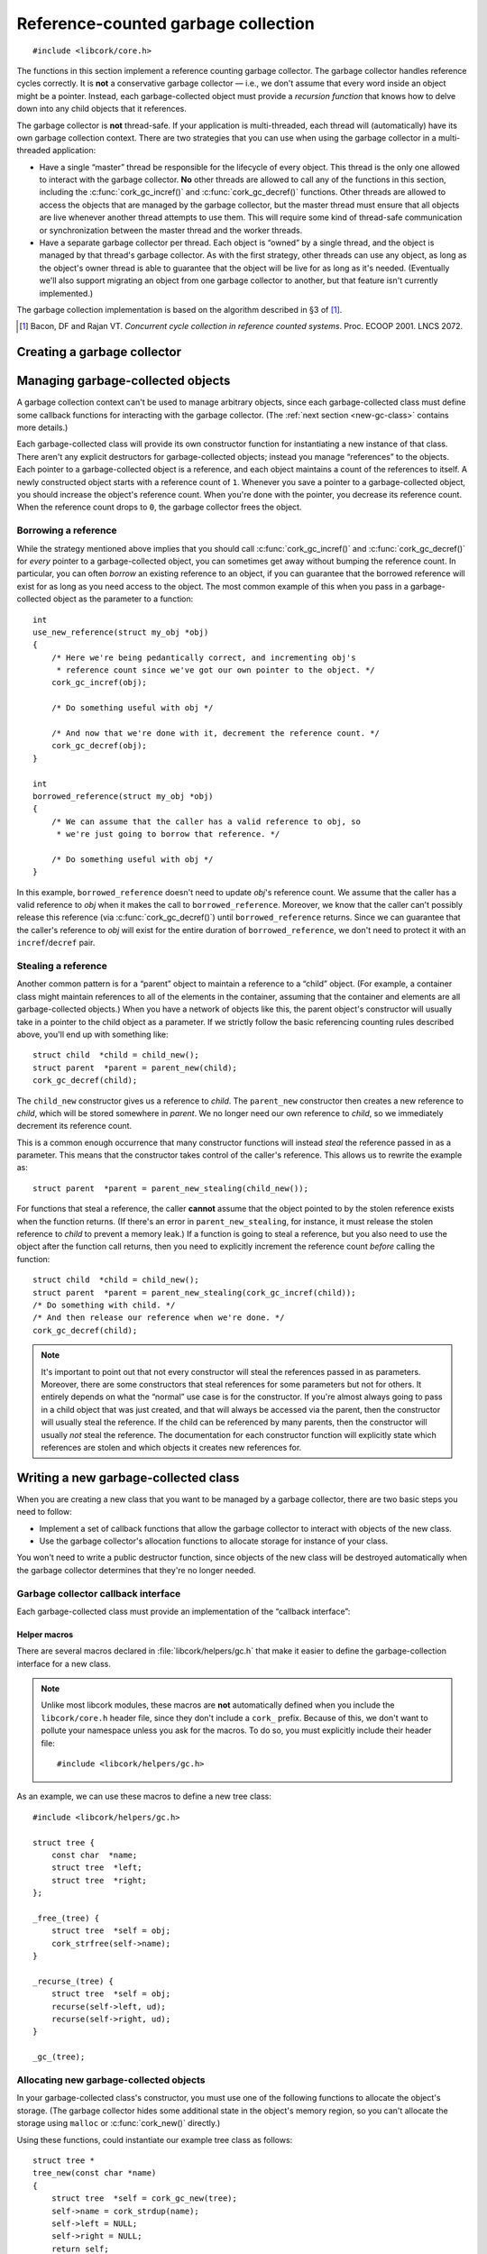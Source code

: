 .. _gc:

************************************
Reference-counted garbage collection
************************************

.. highlight:: c

::

  #include <libcork/core.h>

The functions in this section implement a reference counting garbage
collector.  The garbage collector handles reference cycles correctly.
It is **not** a conservative garbage collector — i.e., we don't assume
that every word inside an object might be a pointer.  Instead, each
garbage-collected object must provide a *recursion function* that knows
how to delve down into any child objects that it references.

The garbage collector is **not** thread-safe.  If your application is
multi-threaded, each thread will (automatically) have its own garbage
collection context.  There are two strategies that you can use when
using the garbage collector in a multi-threaded application:

* Have a single “master” thread be responsible for the lifecycle of
  every object.  This thread is the only one allowed to interact with
  the garbage collector.  **No** other threads are allowed to call any
  of the functions in this section, including the
  :c:func:`cork_gc_incref()` and :c:func:`cork_gc_decref()` functions.
  Other threads are allowed to access the objects that are managed by
  the garbage collector, but the master thread must ensure that all
  objects are live whenever another thread attempts to use them.  This
  will require some kind of thread-safe communication or synchronization
  between the master thread and the worker threads.

* Have a separate garbage collector per thread.  Each object is “owned”
  by a single thread, and the object is managed by that thread's garbage
  collector.  As with the first strategy, other threads can use any
  object, as long as the object's owner thread is able to guarantee that
  the object will be live for as long as it's needed.  (Eventually we'll
  also support migrating an object from one garbage collector to
  another, but that feature isn't currently implemented.)

The garbage collection implementation is based on the algorithm
described in §3 of [1]_.

.. [1] Bacon, DF and Rajan VT.  *Concurrent cycle collection in
   reference counted systems*.  Proc. ECOOP 2001.  LNCS 2072.


Creating a garbage collector
============================

.. function:: void cork_gc_init(void)

   Initalizes a garbage collection context for the current thread.
   Usually, you can allocate this on the stack of your ``main``
   function::

     int
     main(int argc, char ** argv)
     {
         cork_gc_init();

         // use the GC context

         // and free it when you're done
         cork_gc_done();
     }

   It's not required that you call this function at all; if you don't,
   we'll automatically initialize a garbage collection context for the
   current thread the first time you try to allocate a garbage-collected
   object.  You can call this function, though, if you want to have more
   control over when the initialization occurs.

.. function:: void cork_gc_done(void)

   Finalize the garbage collection context for the current thread.  All
   objects created in this thread will be freed when this function
   returns.

   You must call this function in each thread that allocates
   garbage-collected objects, just before that thread finishes.  (If
   your application is single-threaded, then you must call this function
   before the ``main`` function finishes.)  If you don't, you'll almost
   certainly get memory leaks.


Managing garbage-collected objects
==================================

A garbage collection context can't be used to manage arbitrary objects,
since each garbage-collected class must define some callback functions
for interacting with the garbage collector.  (The :ref:`next section
<new-gc-class>` contains more details.)

Each garbage-collected class will provide its own constructor function
for instantiating a new instance of that class.  There aren't any
explicit destructors for garbage-collected objects; instead you manage
“references” to the objects.  Each pointer to a garbage-collected object
is a reference, and each object maintains a count of the references to
itself.  A newly constructed object starts with a reference count of
``1``.  Whenever you save a pointer to a garbage-collected object, you
should increase the object's reference count.  When you're done with the
pointer, you decrease its reference count.  When the reference count
drops to ``0``, the garbage collector frees the object.

.. function:: void \*cork_gc_incref(void \*obj)

   Increments the reference count of an object *obj* that is managed by
   the current thread's garbage collector.  We always return *obj* as a
   result, which allows you to use the following idiom::

     struct my_obj * my_copy_of_obj = cork_gc_incref(obj);

.. function:: void cork_gc_decref(void \*obj)

   Decrements the reference count of an object *obj* that is managed by
   the current thread's garbage collector  If the reference count drops
   to ``0``, then the garbage collector will free the object.

   .. note::

      It's safe to call this function with a ``NULL`` *obj* pointer; in
      this case, the function acts as a no-op.

.. _borrow-ref:

Borrowing a reference
---------------------

While the strategy mentioned above implies that you should call
:c:func:`cork_gc_incref()` and :c:func:`cork_gc_decref()` for *every*
pointer to a garbage-collected object, you can sometimes get away
without bumping the reference count.  In particular, you can often
*borrow* an existing reference to an object, if you can guarantee that
the borrowed reference will exist for as long as you need access to the
object.  The most common example of this when you pass in a
garbage-collected object as the parameter to a function::

  int
  use_new_reference(struct my_obj *obj)
  {
      /* Here we're being pedantically correct, and incrementing obj's
       * reference count since we've got our own pointer to the object. */
      cork_gc_incref(obj);

      /* Do something useful with obj */

      /* And now that we're done with it, decrement the reference count. */
      cork_gc_decref(obj);
  }

  int
  borrowed_reference(struct my_obj *obj)
  {
      /* We can assume that the caller has a valid reference to obj, so
       * we're just going to borrow that reference. */

      /* Do something useful with obj */
  }

In this example, ``borrowed_reference`` doesn't need to update *obj*\ 's
reference count.  We assume that the caller has a valid reference to
*obj* when it makes the call to ``borrowed_reference``.  Moreover, we
know that the caller can't possibly release this reference (via
:c:func:`cork_gc_decref()`) until ``borrowed_reference`` returns.  Since
we can guarantee that the caller's reference to *obj* will exist for the
entire duration of ``borrowed_reference``, we don't need to protect it
with an ``incref``/``decref`` pair.

.. _steal-ref:

Stealing a reference
--------------------

Another common pattern is for a “parent” object to maintain a reference
to a “child” object.  (For example, a container class might maintain
references to all of the elements in the container, assuming that the
container and elements are all garbage-collected objects.)  When you
have a network of objects like this, the parent object's constructor
will usually take in a pointer to the child object as a parameter.  If
we strictly follow the basic referencing counting rules described above,
you'll end up with something like::

  struct child  *child = child_new();
  struct parent  *parent = parent_new(child);
  cork_gc_decref(child);

The ``child_new`` constructor gives us a reference to *child*.  The
``parent_new`` constructor then creates a new reference to *child*,
which will be stored somewhere in *parent*.  We no longer need our own
reference to *child*, so we immediately decrement its reference count.

This is a common enough occurrence that many constructor functions will
instead *steal* the reference passed in as a parameter.  This means that
the constructor takes control of the caller's reference.  This allows us
to rewrite the example as::

  struct parent  *parent = parent_new_stealing(child_new());

For functions that steal a reference, the caller **cannot** assume that
the object pointed to by the stolen reference exists when the function
returns.  (If there's an error in ``parent_new_stealing``, for instance,
it must release the stolen reference to *child* to prevent a memory
leak.)  If a function is going to steal a reference, but you also need
to use the object after the function call returns, then you need to
explicitly increment the reference count *before* calling the function::

  struct child  *child = child_new();
  struct parent  *parent = parent_new_stealing(cork_gc_incref(child));
  /* Do something with child. */
  /* And then release our reference when we're done. */
  cork_gc_decref(child);

.. note::

   It's important to point out that not every constructor will steal the
   references passed in as parameters.  Moreover, there are some
   constructors that steal references for some parameters but not for
   others.  It entirely depends on what the “normal” use case is for the
   constructor.  If you're almost always going to pass in a child object
   that was just created, and that will always be accessed via the
   parent, then the constructor will usually steal the reference.  If
   the child can be referenced by many parents, then the constructor
   will usually *not* steal the reference.  The documentation for each
   constructor function will explicitly state which references are
   stolen and which objects it creates new references for.


.. _new-gc-class:

Writing a new garbage-collected class
=====================================

When you are creating a new class that you want to be managed by a
garbage collector, there are two basic steps you need to follow:

* Implement a set of callback functions that allow the garbage collector
  to interact with objects of the new class.

* Use the garbage collector's allocation functions to allocate storage
  for instance of your class.

You won't need to write a public destructor function, since objects of
the new class will be destroyed automatically when the garbage collector
determines that they're no longer needed.

Garbage collector callback interface
------------------------------------

Each garbage-collected class must provide an implementation of the
“callback interface”:

.. type:: struct cork_gc_obj_iface

   .. member:: void (\*free)(void \*obj)

      This callback is called when a garbage-collected object is about
      to be freed.  You can perform any special cleanup steps in this
      callback.  You do **not** need to deallocate the object's storage,
      and you do **not** need to release any references that you old to
      other objects.  Both of these steps will be taken care of for you
      by the garbage collector.

      If your class doesn't need any additional finalization steps, this
      entry in the callback interface can be ``NULL``.

   .. member:: void (\*recurse)(struct cork_gc \*gc, void \*obj, cork_gc_recurser recurse, void \*ud)

      This callback is how you inform the garbage collector of your
      references to other garbage-collected objects.

      The garbage collector will call this function whenever it needs to
      traverse through a graph of object references.  Your
      implementation of this callback should just call *recurse* with
      each garbage-collected object that you hold a reference to.  You
      must pass in *gc* as the first parameter to each call to
      *recurse*, and *ud* as the third parameter.

      Note that it's fine to call *recurse* with a ``NULL`` object
      pointer, which makes it slightly easier to write implementations
      of this callback.

      If instances of your class can never contain references to other
      garbage-collected objects, this entry in the callback interface
      can be ``NULL``.

.. type:: void (\*cork_gc_recurser)(struct cork_gc \*gc, void \*obj, void \*ud)

   An opaque callback provided by the garbage collector when it calls an
   object's :c:member:`~cork_gc_obj_iface.recurse` method.

.. type:: struct cork_gc

   An opaque type representing the current thread's garbage-collection
   context.  You'll only need to use this type when implementing a
   :c:member:`~cork_gc_obj_iface.recurse` function.


.. _gc-macros:

Helper macros
~~~~~~~~~~~~~

There are several macros declared in :file:`libcork/helpers/gc.h` that
make it easier to define the garbage-collection interface for a new
class.

.. note::

   Unlike most libcork modules, these macros are **not** automatically
   defined when you include the ``libcork/core.h`` header file, since
   they don't include a ``cork_`` prefix.  Because of this, we don't
   want to pollute your namespace unless you ask for the macros.  To do
   so, you must explicitly include their header file::

     #include <libcork/helpers/gc.h>

.. macro:: _free_(SYMBOL name)
           _recurse_(SYMBOL name)

   These macros declare the *free* and *recurse* methods for a new
   class.  The functions will be declared with exactly the signatures
   and parameter names shown in the entries for the
   :c:member:`~cork_gc_obj_iface.free` and
   :c:member:`~cork_gc_obj_iface.recurse` methods.

   You will almost certainly not need to refer to the method
   implementations directly, since you can use the :c:macro:`_gc_*_
   <_gc_>` macros below to declare the interface struct.  But if you do,
   they'll be called :samp:`{[name]}__free` and
   :samp:`{[name]}__recurse`.  (Note the double underscore.)

.. macro:: _gc_(SYMBOL name)
           _gc_no_free_(SYMBOL name)
           _gc_no_recurse_(SYMBOL name)
           _gc_leaf_(SYMBOL name)

   Define the garbage-collection interface struct for a new class.  If
   you defined both ``free`` and ``recurse`` methods, you should use the
   ``_gc_`` variant.  If you only defined one of the methods, you should
   use ``_gc_no_free_`` or ``_gc_no_recurse_``.  If you didn't define
   either method, you should use ``_gc_free_``.

   Like the method definitions, you probably won't need to refer to the
   interface struct directly, since you can use the
   :c:func:`cork_gc_new` macro to allocate new instances of the new
   class.  But if you do, it will be called :samp:`{[name]}__gc`.  (Note
   the double underscore.)


As an example, we can use these macros to define a new tree class::

    #include <libcork/helpers/gc.h>

    struct tree {
        const char  *name;
        struct tree  *left;
        struct tree  *right;
    };

    _free_(tree) {
        struct tree  *self = obj;
        cork_strfree(self->name);
    }

    _recurse_(tree) {
        struct tree  *self = obj;
        recurse(self->left, ud);
        recurse(self->right, ud);
    }

    _gc_(tree);


Allocating new garbage-collected objects
----------------------------------------

In your garbage-collected class's constructor, you must use one of the
following functions to allocate the object's storage.  (The garbage
collector hides some additional state in the object's memory region, so
you can't allocate the storage using ``malloc`` or :c:func:`cork_new()`
directly.)

.. function:: void \*cork_gc_alloc(size_t instance_size, struct cork_gc_obj_iface \*iface)

   Allocates a new garbage-collected object that is *instance_size*
   bytes large.  *iface* should be a pointer to a callback interface for
   the object.  If there are any problems allocating the new instance,
   the program will abort.

.. function:: type \*cork_gc_new_iface(TYPE type, struct cork_gc_obj_iface \*iface)

   Allocates a new garbage-collected instance of *type*.  The size of
   the memory region to allocate is calculated using the ``sizeof``
   operator, and the result will be automatically cast to ``type *``.
   *iface* should be a pointer to a callback interface for the object.
   If there are any problems allocating the new instance, the program
   will abort.

.. function:: struct name \*cork_gc_new(SYMBOL name)

   Allocates a new garbage-collected instance of :samp:`struct
   {[name]}`.  (Note that you don't pass in the ``struct`` part of the
   type name.) We assume that the garbage collection interface was
   created using one of the :c:macro:`_gc_*_ <_gc_>` macros, using the
   same *name* parameter.

Using these functions, could instantiate our example tree class as
follows::

    struct tree *
    tree_new(const char *name)
    {
        struct tree  *self = cork_gc_new(tree);
        self->name = cork_strdup(name);
        self->left = NULL;
        self->right = NULL;
        return self;
    }
